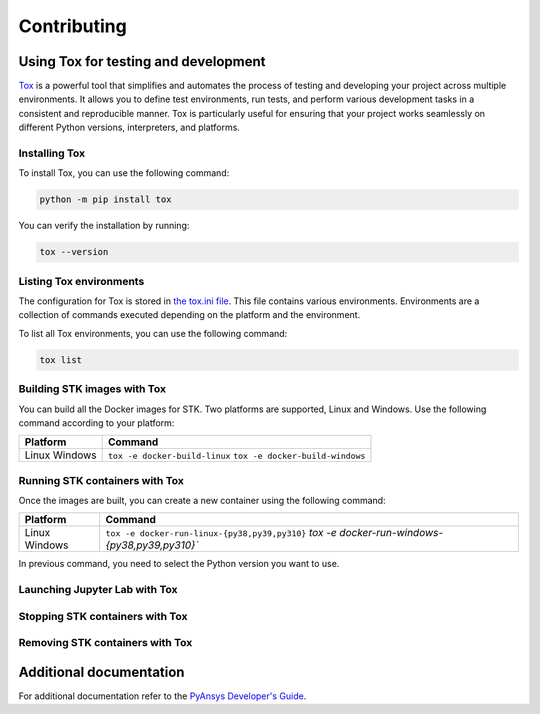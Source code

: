 Contributing
############

Using Tox for testing and development
=====================================

`Tox <https://tox.wiki>`_ is a powerful tool that simplifies and automates the
process of testing and developing your project across multiple environments. It
allows you to define test environments, run tests, and perform various
development tasks in a consistent and reproducible manner. Tox is particularly
useful for ensuring that your project works seamlessly on different Python
versions, interpreters, and platforms.

Installing Tox
--------------

To install Tox, you can use the following command:

.. code-block:: console

    python -m pip install tox

You can verify the installation by running:

.. code-block:: console

   tox --version


Listing Tox environments
------------------------

The configuration for Tox is stored in `the tox.ini file
<https://github.com/ansys-internal/pystk/blob/main/tox.ini>`_. This file
contains various environments. Environments are a collection of commands
executed depending on the platform and the environment.

To list all Tox environments, you can use the following command:

.. code-block:: console

    tox list

Building STK images with Tox
----------------------------

You can build all the Docker images for STK. Two platforms are supported, Linux
and Windows. Use the following command according to your platform:

+----------+---------------------------------+
| Platform | Command                         |
+==========+=================================+
| Linux    | ``tox -e docker-build-linux``   |
| Windows  | ``tox -e docker-build-windows`` |
+----------+---------------------------------+

Running STK containers with Tox
-------------------------------

Once the images are built, you can create a new container using the following
command:

+----------+------------------------------------------------+
| Platform | Command                                        |
+==========+================================================+
| Linux    | ``tox -e docker-run-linux-{py38,py39,py310}``  |
| Windows  | `tox -e docker-run-windows-{py38,py39,py310}`` |
+----------+------------------------------------------------+

In previous command, you need to select the Python version you want to
use.

Launching Jupyter Lab with Tox
------------------------------

Stopping STK containers with Tox
-----------------------------------

Removing STK containers with Tox
-----------------------------------



Additional documentation
========================

For additional documentation refer to the
`PyAnsys Developer's Guide <https://dev.docs.pyansys.com/index.html>`_.
